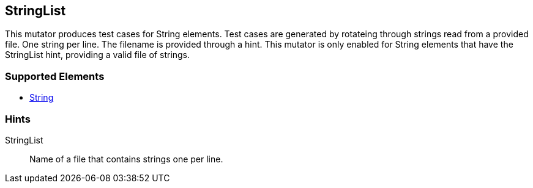 <<<
[[Mutators_StringList]]
== StringList

This mutator produces test cases for String elements. Test cases are generated by rotateing through strings read from a provided file. One string per line. The filename is provided through a hint. This mutator is only enabled for String elements that have the +StringList+ hint, providing a valid file of strings.

=== Supported Elements

 * xref:String[String]

=== Hints

StringList:: Name of a file that contains strings one per line.
